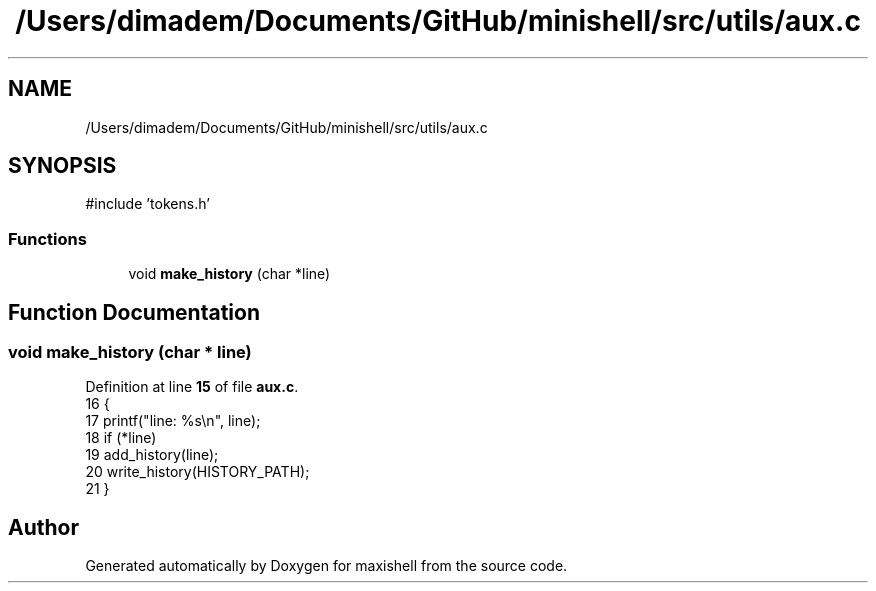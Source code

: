 .TH "/Users/dimadem/Documents/GitHub/minishell/src/utils/aux.c" 3 "Version 1" "maxishell" \" -*- nroff -*-
.ad l
.nh
.SH NAME
/Users/dimadem/Documents/GitHub/minishell/src/utils/aux.c
.SH SYNOPSIS
.br
.PP
\fR#include 'tokens\&.h'\fP
.br

.SS "Functions"

.in +1c
.ti -1c
.RI "void \fBmake_history\fP (char *line)"
.br
.in -1c
.SH "Function Documentation"
.PP 
.SS "void make_history (char * line)"

.PP
Definition at line \fB15\fP of file \fBaux\&.c\fP\&.
.nf
16 {
17     printf("line: %s\\n", line);
18     if (*line)
19         add_history(line);
20     write_history(HISTORY_PATH);
21 }
.PP
.fi

.SH "Author"
.PP 
Generated automatically by Doxygen for maxishell from the source code\&.
